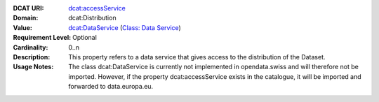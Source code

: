 :DCAT URI: `dcat:accessService <https://www.w3.org/TR/vocab-dcat/#Property:distribution_access_service>`__
:Domain: dcat:Distribution
:Value: `dcat:DataService <https://www.w3.org/TR/vocab-dcat/#Class:Data_Service>`__ (`Class: Data Service <https://dcat-ap.ch/releases/2.0/dcat-ap-ch.html#Class:Data_Service>`__)
:Requirement Level: Optional
:Cardinality: 0..n
:Description: This property refers to a data service that gives access to the distribution of the Dataset.
:Usage Notes: The class dcat:DataService is currently not implemented in opendata.swiss and will therefore not be imported. 
            However, if the property dcat:accessService exists in the catalogue, it will be imported and forwarded to data.europa.eu. 

